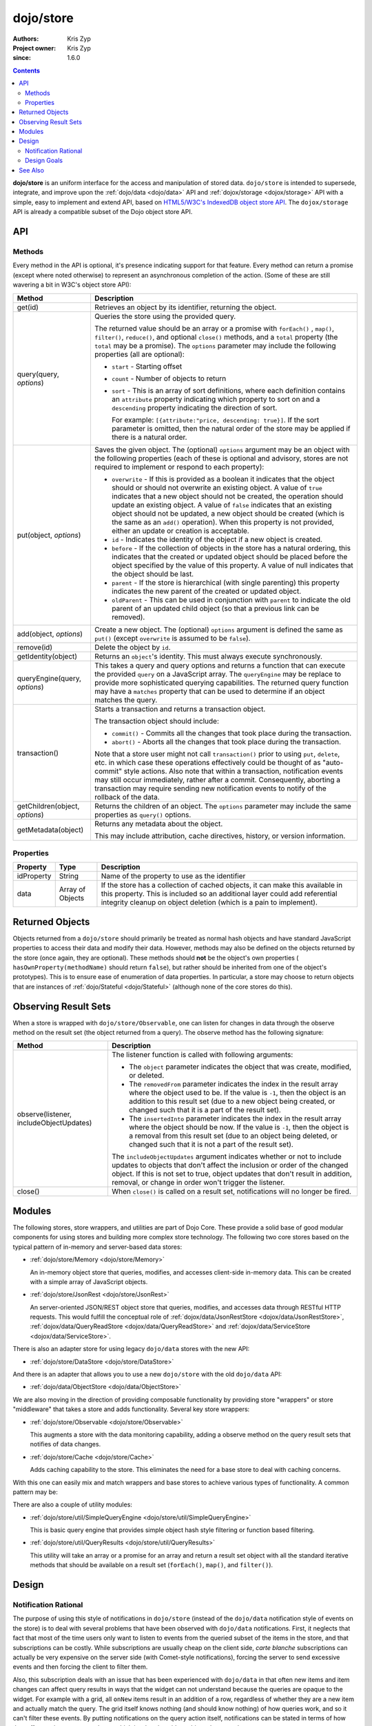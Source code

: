 .. _dojo/store:

==========
dojo/store
==========

:Authors: Kris Zyp
:Project owner: Kris Zyp
:since: 1.6.0

.. contents ::
  :depth: 2

**dojo/store** is an uniform interface for the access and manipulation of stored data. ``dojo/store`` is intended to 
supersede, integrate, and improve upon the :ref:`dojo/data <dojo/data>` API and :ref:`dojox/storage <dojox/storage>` 
API with a simple, easy to implement and extend API, based on 
`HTML5/W3C's IndexedDB object store API <http://www.w3.org/TR/IndexedDB/#object-store-sync>`_. The ``dojox/storage`` 
API is already a compatible subset of the Dojo object store API.

API
===

Methods
-------

Every method in the API is optional, it's presence indicating support for that feature. Every method can return a promise (except where noted otherwise) to represent an asynchronous completion of the action. (Some of these are still wavering a bit in W3C's object store API):

================================================  =====================================================================
Method                                            Description
================================================  =====================================================================
get(id)                                           Retrieves an object by its identifier, returning the object.

query(query, *options*)                           Queries the store using the provided query.

                                                  The returned value should be an array or a promise with ``forEach()``
                                                  , ``map()``, ``filter()``, ``reduce()``, and 
                                                  optional ``close()`` methods, and a ``total`` 
                                                  property (the ``total`` may be a promise). The ``options`` parameter 
                                                  may include the following properties (all are optional):

                                                  * ``start`` - Starting offset
                                                  
                                                  * ``count`` - Number of objects to return
                                                  
                                                  * ``sort`` - This is an array of sort definitions, where each 
                                                    definition contains an ``attribute`` property indicating which 
                                                    property to sort on and a ``descending`` property indicating the 
                                                    direction of sort. 

                                                    For example: ``[{attribute:"price, descending: true}]``. If the 
                                                    sort parameter is omitted, then the natural order of the store may 
                                                    be applied if there is a natural order.

put(object, *options*)                            Saves the given object. The (optional) ``options`` argument may be 
                                                  an object with the following properties (each of these is optional 
                                                  and advisory, stores are not required to implement or respond to 
                                                  each property):

                                                  * ``overwrite`` - If this is provided as a boolean it indicates that 
                                                    the object should or should not overwrite an existing object. A 
                                                    value of ``true`` indicates that a new object should not be 
                                                    created, the operation should update an existing object. A value 
                                                    of ``false`` indicates that an existing object should not be 
                                                    updated, a new object should be created (which is the same as an 
                                                    ``add()`` operation). When this property is not provided, either 
                                                    an update or creation is acceptable.

                                                  * ``id`` - Indicates the identity of the object if a new object is 
                                                    created.
                                                  
                                                  * ``before`` - If the collection of objects in the store has a 
                                                    natural ordering, this indicates that the created or updated 
                                                    object should be placed before the object specified by the value 
                                                    of this property. A value of null indicates that the object should 
                                                    be last.
                                                  
                                                  * ``parent`` - If the store is hierarchical (with single parenting) 
                                                    this property indicates the new parent of the created or updated 
                                                    object.

                                                  * ``oldParent`` - This can be used in conjunction with ``parent``
                                                    to indicate the old parent of an updated child object (so that a
                                                    previous link can be removed).
                                                  
add(object, *options*)                            Create a new object. The (optional) ``options`` argument is defined 
                                                  the same as ``put()`` (except ``overwrite`` is assumed to be 
                                                  ``false``).

remove(id)                                        Delete the object by ``id``.

getIdentity(object)                               Returns an ``object``'s identity. This must always execute synchronously.

queryEngine(query, *options*)                     This takes a query and query options and returns a function that 
                                                  can execute the provided ``query`` on a JavaScript array. The 
                                                  ``queryEngine`` may be replace to provide more sophisticated 
                                                  querying capabilities. The returned query function may have a 
                                                  ``matches`` property that can be used to determine if an object 
                                                  matches the query.

transaction()                                     Starts a transaction and returns a transaction object.

                                                  The transaction object should include:

                                                  * ``commit()`` - Commits all the changes that took place during the 
                                                    transaction.
                                                  
                                                  * ``abort()`` - Aborts all the changes that took place during the 
                                                    transaction.

                                                  Note that a store user might not call ``transaction()`` prior to 
                                                  using ``put``, ``delete``, etc. in which case these operations 
                                                  effectively could be thought of as "auto-commit" style actions. Also 
                                                  note that within a transaction, notification events may still occur 
                                                  immediately, rather after a commit. Consequently, aborting a 
                                                  transaction may require sending new notification events to notify of 
                                                  the rollback of the data.

getChildren(object, *options*)                    Returns the children of an object. The ``options`` parameter may 
                                                  include the same properties as ``query()`` options.

getMetadata(object)                               Returns any metadata about the object.

                                                  This may include attribution, cache directives, history, or version 
                                                  information.
================================================  =====================================================================

Properties
----------

===========  ================  ========================================================================================
Property     Type              Description
===========  ================  ========================================================================================
idProperty   String            Name of the property to use as the identifier
data         Array of Objects  If the store has a collection of cached objects, it can make this available in this 
                               property. This is included so an additional layer could add referential integrity 
                               cleanup on object deletion (which is a pain to implement).
===========  ================  ========================================================================================

Returned Objects
================

Objects returned from a ``dojo/store`` should primarily be treated as normal hash objects and have standard JavaScript 
properties to access their data and modify their data. However, methods may also be defined on the objects returned by 
the store (once again, they are optional). These methods should **not** be the object's own properties (
``hasOwnProperty(methodName)`` should return ``false``), but rather should be inherited from one of the object's 
prototypes). This is to ensure ease of enumeration of data properties.  In particular, a store may choose to return 
objects that are instances of :ref:`dojo/Stateful <dojo/Stateful>` (although none of the core stores do this).

Observing Result Sets
=====================

When a store is wrapped with ``dojo/store/Observable``, one can listen for changes in data through the observe method on the result set (the object returned from a query). The observe method has the following signature:

========================================================  =============================================================
Method                                                    Description
========================================================  =============================================================
observe(listener, includeObjectUpdates)                   The listener function is called with following arguments:

                                                          .. js ::

                                                            listener(object, removedFrom, insertedInto);

                                                          * The ``object`` parameter indicates the object that was 
                                                            create, modified, or deleted.

                                                          * The ``removedFrom`` parameter indicates the index in the 
                                                            result array where the object used to be. If the value is 
                                                            ``-1``, then the object is an addition to this result set 
                                                            (due to a new object being created, or changed such that 
                                                            it is a part of the result set).

                                                          * The ``insertedInto`` parameter indicates the index in the 
                                                            result array where the object should be now. If the value 
                                                            is ``-1``, then the object is a removal from this result 
                                                            set (due to an object being deleted, or changed such that 
                                                            it is not a part of the result set).

                                                          The ``includeObjectUpdates`` argument indicates whether or
                                                          not to include updates to objects that don't affect the
                                                          inclusion or order of the changed object. If this is not set
                                                          to true, object updates that don't result in addition,
                                                          removal, or change in order won't trigger the listener.

close()                                                   When ``close()`` is called on a result set, notifications 
                                                          will no longer be fired.
========================================================  =============================================================

Modules
=======

The following stores, store wrappers, and utilities are part of Dojo Core. These provide a solid base of good modular 
components for using stores and building more complex store technology. The following two core stores based on the 
typical pattern of in-memory and server-based data stores:

* :ref:`dojo/store/Memory <dojo/store/Memory>`

  An in-memory object store that queries, modifies, and accesses client-side in-memory data. This can be created with 
  a simple array of JavaScript objects.

* :ref:`dojo/store/JsonRest <dojo/store/JsonRest>`

  An server-oriented JSON/REST object store that queries, modifies, and accesses data through RESTful HTTP requests. 
  This would fulfill the conceptual role of :ref:`dojox/data/JsonRestStore <dojox/data/JsonRestStore>`, 
  :ref:`dojox/data/QueryReadStore <dojox/data/QueryReadStore>` and 
  :ref:`dojox/data/ServiceStore <dojox/data/ServiceStore>`.

There is also an adapter store for using legacy ``dojo/data`` stores with the new API:

* :ref:`dojo/store/DataStore <dojo/store/DataStore>`

And there is an adapter that allows you to use a new ``dojo/store`` with the old ``dojo/data`` API:

* :ref:`dojo/data/ObjectStore <dojo/data/ObjectStore>`

We are also moving in the direction of providing composable functionality by providing store "wrappers" or store 
"middleware" that takes a store and adds functionality. Several key store wrappers:

* :ref:`dojo/store/Observable <dojo/store/Observable>`

  This augments a store with the data monitoring capability, adding a observe method on the query result sets that 
  notifies of data changes.

* :ref:`dojo/store/Cache <dojo/store/Cache>`

  Adds caching capability to the store. This eliminates the need for a base store to deal with caching concerns.

With this one can easily mix and match wrappers and base stores to achieve various types of functionality. A common 
pattern may be:

.. js ::

  require(["dojo/store/Memory", "dojo/store/Observable"], function(Memory, Observable){
    var store = Observable(new Memory({ data: someData }));
  });

There are also a couple of utility modules:

* :ref:`dojo/store/util/SimpleQueryEngine <dojo/store/util/SimpleQueryEngine>`

  This is basic query engine that provides simple object hash style filtering or function based filtering.

* :ref:`dojo/store/util/QueryResults <dojo/store/util/QueryResults>`

  This utility will take an array or a promise for an array and return a result set object with all the standard 
  iterative methods that should be available on a result set (``forEach()``, ``map()``, and ``filter()``).

Design
======

Notification Rational
---------------------

The purpose of using this style of notifications in ``dojo/store`` (instead of the ``dojo/data`` notification style of 
events on the store) is to deal with several problems that have been observed with ``dojo/data`` notifications. First, 
it neglects that fact that most of the time users only want to listen to events from the queried subset of the items 
in the store, and that subscriptions can be costly. While subscriptions are usually cheap on the client side, *carte 
blanche* subscriptions can actually be very expensive on the server side (with Comet-style notifications), forcing the 
server to send excessive events and then forcing the client to filter them.

Also, this subscription deals with an issue that has been experienced with ``dojo/data`` in that often new items and 
item changes can affect query results in ways that the widget can not understand because the queries are opaque to the 
widget. For example with a grid, all ``onNew`` items result in an addition of a row, regardless of whether they are a 
new item and actually match the query. The grid itself knows nothing (and should know nothing) of how queries work, 
and so it can't filter these events. By putting notifications on the query action itself, notifications can be stated 
in terms of how they affect a given query result set, which is what the widget ultimately cares about.

Different event names have been used to be clear that the semantics are different than the ``dojo/data`` notifications.
The distinctive events are defined by how they affect the query result set (not whether they have come into or gone 
out of existence by some definition of existence). Also, the ``onUpdate()`` applies to an entire object, not per 
property modifications.

Design Goals
------------

* It should be very easy to for people to implement their own object stores, essentially one should easily be able to 
  write something up handle the communication to their server without having to deal with much more than writing the 
  :ref:`dojo/request <dojo/request>` calls. Higher level functionality can be built on this. A key to this strategy is 
  a very simple API, that requires a minimal amount of required complexity to implement.

* Maintain the same level of functionality that :ref:`dojo/data <dojo/data>` provided. While there are very few core 
  parts of the object store API that MUST be implemented, there are numerous parts that can be implemented to 
  incrementally add functionality. Optional functionality is determined through feature detection (checking to see if 
  a method exists). Having lots of optional features does shift some complexity from the store implementors to the 
  anyone who wishes to use stores in a completely generic fashion. However, it is believed that the widgets are the 
  primary generic store users, and that most application developers are working with a known store, with a known set 
  of implemented features. In particular, if they know they are using a sync store, the interaction with the store 
  becomes extremely simple. Every method should be optional, and the presence of the method indicates support for that 
  feature. However, practically one would at least need to implement ``get()`` and ``query()``, a store without read 
  capabilities is pretty useless, but that should be self-evident.

* Every method can be implemented sync or async. The interface is the exactly the same for sync and async except that 
  async returns promises/Deferreds instead of plain values. The interface requires no other knowledge of specific 
  callbacks to operate.

* Objects returned from the data store (via ``query()`` or ``get()``) should be plain JavaScript objects whose 
  properties can be typically accessed and modified through standard property access.

See Also
========

* `SitePen Blog Post on Object Stores <http://www.sitepen.com/blog/2011/02/15/dojo-object-stores/>`_

* `Dojo Store Tutorial <http://dojotoolkit.org/documentation/tutorials/1.7/intro_dojo_store/>`_

